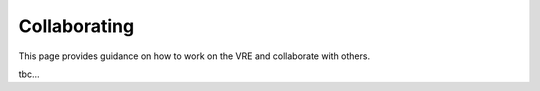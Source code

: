 Collaborating
=============

This page provides guidance on how to work on the VRE and collaborate with others.

tbc...
